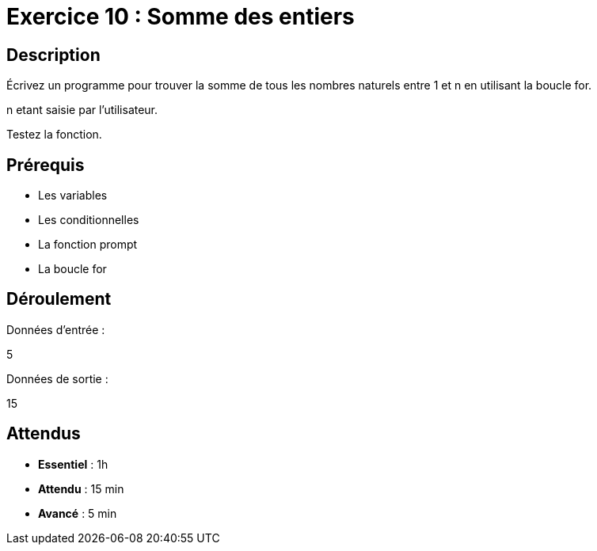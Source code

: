 = Exercice 10 : Somme des entiers

== Description

Écrivez un programme pour trouver la somme de tous les nombres naturels entre 1 et n en utilisant la boucle for.

n etant saisie par l'utilisateur.

Testez la fonction.

== Prérequis

* Les variables
* Les conditionnelles
* La fonction prompt
* La boucle for

== Déroulement

Données d'entrée :

5

Données de sortie :

15

== Attendus

* *Essentiel* : 1h 
* *Attendu* : 15 min
* *Avancé* : 5 min



